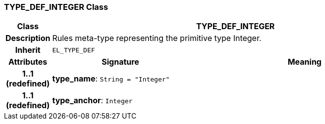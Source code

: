 === TYPE_DEF_INTEGER Class

[cols="^1,3,5"]
|===
h|*Class*
2+^h|*TYPE_DEF_INTEGER*

h|*Description*
2+a|Rules meta-type representing the primitive type Integer.

h|*Inherit*
2+|`EL_TYPE_DEF`

h|*Attributes*
^h|*Signature*
^h|*Meaning*

h|*1..1 +
(redefined)*
|*type_name*: `String{nbsp}={nbsp}"Integer"`
a|

h|*1..1 +
(redefined)*
|*type_anchor*: `Integer`
a|
|===
